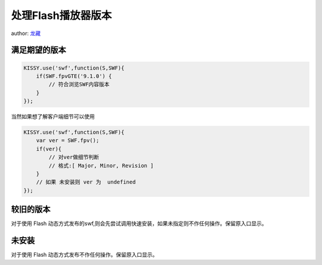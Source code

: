 ﻿.. currentmodule:: flash

处理Flash播放器版本
====================================

author: `龙藏 <oicuicu@gmail.com>`_

.. _flash-versions-section1:

满足期望的版本
-------------------------------

.. code-block:: javascript

    KISSY.use('swf',function(S,SWF){
        if(SWF.fpvGTE('9.1.0') {
            // 符合浏览SWF内容版本
        }
    });


当然如果想了解客户端细节可以使用

.. code-block:: javascript

    KISSY.use('swf',function(S,SWF){
        var ver = SWF.fpv();
        if(ver){
            // 对ver做细节判断
            // 格式:[ Major, Minor, Revision ]
        }
        // 如果 未安装则 ver 为  undefined
    });

.. _flash-versions-section2:

较旧的版本
----------------------------

对于使用 Flash 动态方式发布的swf,则会先尝试调用快速安装，如果未指定则不作任何操作。保留原入口显示。

.. _flash-versions-section3:

未安装
------------------------------

对于使用 Flash 动态方式发布不作任何操作。保留原入口显示。
